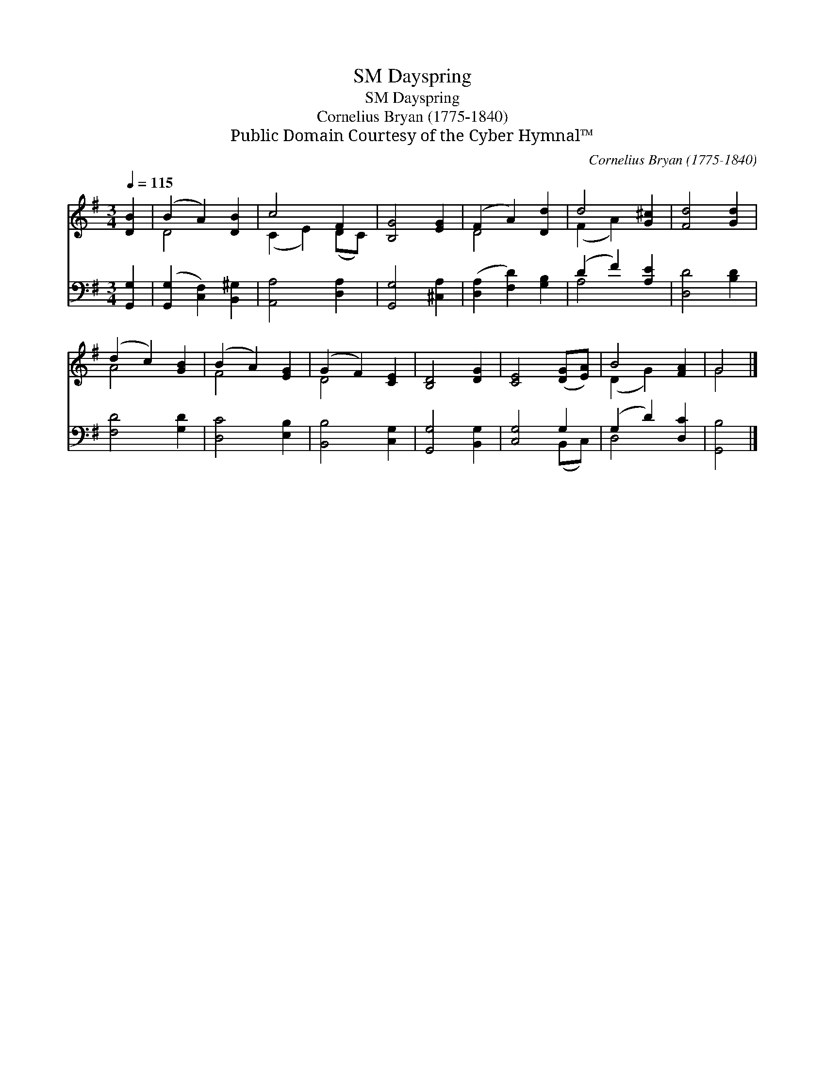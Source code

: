 X:1
T:Dayspring, SM
T:Dayspring, SM
T:Cornelius Bryan (1775-1840)
T:Public Domain Courtesy of the Cyber Hymnal™
C:Cornelius Bryan (1775-1840)
Z:Public Domain
Z:Courtesy of the Cyber Hymnal™
%%score ( 1 2 ) ( 3 4 )
L:1/8
Q:1/4=115
M:3/4
K:G
V:1 treble 
V:2 treble 
V:3 bass 
V:4 bass 
V:1
 [DB]2 | (B2 A2) [DB]2 | c4 F2 | [B,G]4 [EG]2 | (F2 A2) [Dd]2 | d4 [G^c]2 | [Fd]4 [Gd]2 | %7
 (d2 c2) [GB]2 | (B2 A2) [EG]2 | (G2 F2) [CE]2 | [B,D]4 [DG]2 | [CE]4 ([DG][EA]) | B4 [FA]2 | G4 |] %14
V:2
 x2 | D4 x2 | (C2 E2) (DC) | x6 | D4 x2 | (F2 A2) x2 | x6 | A4 x2 | F4 x2 | D4 x2 | x6 | x6 | %12
 (D2 G2) x2 | G4 |] %14
V:3
 [G,,G,]2 | ([G,,G,]2 [C,F,]2) [B,,^G,]2 | [A,,A,]4 [D,A,]2 | [G,,G,]4 [^C,A,]2 | %4
 ([D,A,]2 [F,D]2) [G,B,]2 | (D2 F2) [A,E]2 | [D,D]4 [B,D]2 | [F,D]4 [G,D]2 | [D,C]4 [E,B,]2 | %9
 [B,,B,]4 [C,G,]2 | [G,,G,]4 [B,,G,]2 | [C,G,]4 G,2 | (G,2 D2) [D,C]2 | [G,,B,]4 |] %14
V:4
 x2 | x6 | x6 | x6 | x6 | A,4 x2 | x6 | x6 | x6 | x6 | x6 | x4 (B,,C,) | D,4 x2 | x4 |] %14

